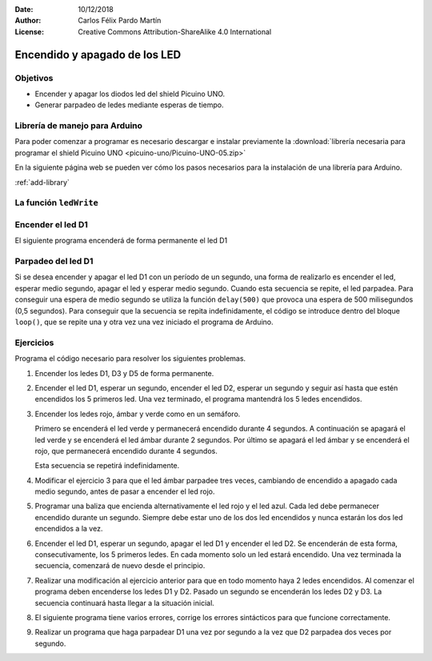 ﻿:Date: 10/12/2018
:Author: Carlos Félix Pardo Martín
:License: Creative Commons Attribution-ShareAlike 4.0 International


Encendido y apagado de los LED
==============================

Objetivos
---------
* Encender y apagar los diodos led del shield Picuino UNO.
* Generar parpadeo de ledes mediante esperas de tiempo.


Librería de manejo para Arduino
-------------------------------
Para poder comenzar a programar es necesario descargar e instalar
previamente la :download:`librería necesaria para programar el shield
Picuino UNO <picuino-uno/Picuino-UNO-05.zip>`

En la siguiente página web se pueden ver cómo los pasos necesarios
para la instalación de una librería para Arduino.

:ref:`add-library`


La función ``ledWrite``
-----------------------

.. function:: ledWrite(int ledNum, int bright)

   Esta función permite encender o apagar un led concreto.
   Sus parámetros son los siguientes:

   ``ledNum``: led que se va a encender o apagar. Los valores válidos
   van desde 1 para el led D1 hasta 8 para el color azul del led D6.

   El led D6 es un led RGB, que integra 3 ledes en su interior.
   Los números 6, 7, 8 representan respectivamente los colores rojo,
   verde y azul del led D6.

   ``bright``: brillo con el que se va a encender el led.
      * ``LED_OFF``: apaga el led. Se puede sustituir por el número
        cero.
      * ``LED_ON``: enciende el led con la intensidad máxima.
      * Valores entre 2 y 255: enciende el led con una intensidad
        proporcional al número.


Encender el led D1
------------------
El siguiente programa encenderá de forma permanente el led D1

.. code-block:: Arduino
   :linenos:

   // Enciende el led D1

   #include <Picuino.h>

   void setup() {
      pio.begin();               // Inicializar el shield Picuino UNO
      pio.ledWrite(1, LED_ON);   // Encender el led D1
   }

   void loop() {
   }


Parpadeo del led D1
-------------------
Si se desea encender y apagar el led D1 con un período de un segundo,
una forma de realizarlo es encender el led, esperar medio segundo,
apagar el led y esperar medio segundo. Cuando esta secuencia se
repite, el led parpadea.
Para conseguir una espera de medio segundo se utiliza la función
``delay(500)`` que provoca una espera de 500 milisegundos
(0,5 segundos).
Para conseguir que la secuencia se repita indefinidamente, el código
se introduce dentro del bloque ``loop()``, que se repite una y otra
vez una vez iniciado el programa de Arduino.

.. code-block:: arduino
   :linenos:

   // Parpadea el led D1

   #include <Picuino.h>

   void setup() {
      pio.begin();               // Inicializar el shield Picuino UNO
   }

   void loop() {
      pio.ledWrite(1, LED_ON);   // Encender el led D1
      delay(500);                // Esperar medio segundo (500 ms)
      pio.ledWrite(1, LED_OFF);  // Apagar el led D1
      delay(500);                // Esperar medio segundo (500 ms)
   }


Ejercicios
----------
Programa el código necesario para resolver los siguientes problemas.

1. Encender los ledes D1, D3 y D5 de forma permanente.

2. Encender el led D1, esperar un segundo, encender el led D2, esperar
   un segundo y seguir así hasta que estén encendidos los 5 primeros
   led.
   Una vez terminado, el programa mantendrá los 5 ledes encendidos.

3. Encender los ledes rojo, ámbar y verde como en un semáforo.

   Primero se encenderá el led verde y permanecerá encendido
   durante 4 segundos.
   A continuación se apagará el led verde y se encenderá el led
   ámbar durante 2 segundos.
   Por último se apagará el led ámbar y se encenderá el rojo,
   que permanecerá encendido durante 4 segundos.

   Esta secuencia se repetirá indefinidamente.

4. Modificar el ejercicio 3 para que el led ámbar parpadee tres
   veces, cambiando de encendido a apagado cada medio segundo, antes
   de pasar a encender el led rojo.

5. Programar una baliza que encienda alternativamente el led rojo y
   el led azul.
   Cada led debe permanecer encendido durante un segundo.
   Siempre debe estar uno de los dos led encendidos y nunca estarán
   los dos led encendidos a la vez.

6. Encender el led D1, esperar un segundo, apagar el led D1 y encender
   el led D2.
   Se encenderán de esta forma, consecutivamente, los 5 primeros ledes.
   En cada momento solo un led estará encendido.
   Una vez terminada la secuencia, comenzará de nuevo desde el
   principio.

7. Realizar una modificación al ejercicio anterior para que en todo
   momento haya 2 ledes encendidos.
   Al comenzar el programa deben encenderse los ledes D1 y D2.
   Pasado un segundo se encenderán los ledes D2 y D3.
   La secuencia continuará hasta llegar a la situación inicial.

8. El siguiente programa tiene varios errores, corrige los
   errores sintácticos para que funcione correctamente.

   .. code-block:: arduino
      :linenos:

      // Enciende 6 ledes en secuencia a derecha y a izquierda
      // Programa con errores sintácticos

      #include <Picuino.h>

      void setup() {
         pio.begin();               // Inicializar el shield Picuino UNO
         pio.ledWrite(1, LED_on);
      }

      void loop() {
         for(char i=1; i<=5; i++) {
            pio.ledwrite(i+1, LED_ON);  // Encender el led siguiente
            delay(250);                 // Esperar 250 milisegundos
            pio.ledWrite(i, LED_OFF);   // Apagar el led anterior
            delay(100);                 // Esperar 100 milisegundos
         }

         for(char i=5; i>=1; i--) {
            pio.ledWrite(i, LED_ON);    // Encender el led anterior
            delay(250);                 // Esperar 250 milisegundos
            pio.ledWrite(i+1, LED_OFF); // Apagar el led siguiente
            delay(100);                 // Esperar 100 milisegundos
         }

9. Realizar un programa que haga parpadear D1 una vez por segundo a
   la vez que D2 parpadea dos veces por segundo.
